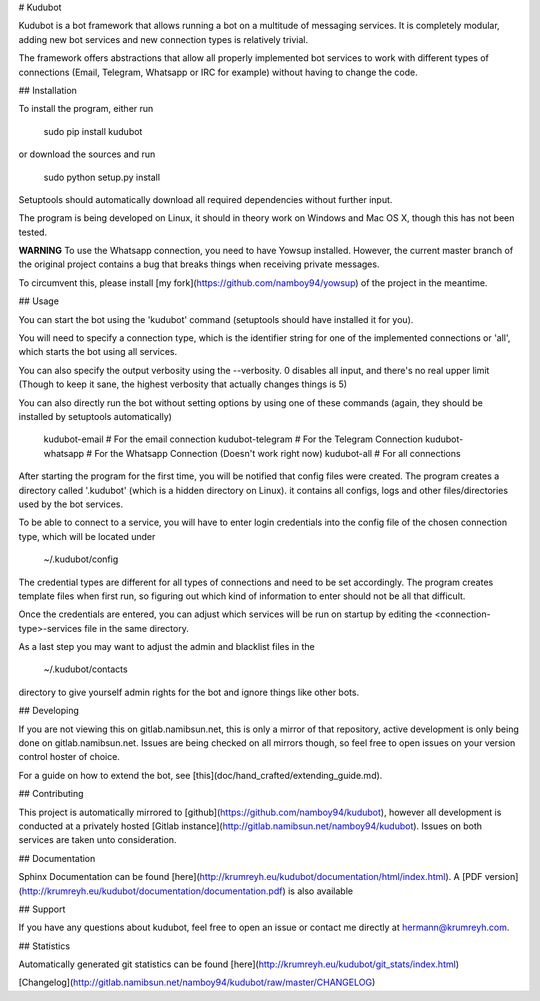 # Kudubot

Kudubot is a bot framework that allows running a bot on a multitude of messaging services. It is completely
modular, adding new bot services and new connection types is relatively trivial.

The framework offers abstractions that allow all properly implemented bot services to work with different types of
connections (Email, Telegram, Whatsapp or IRC for example) without having to change the code.

## Installation

To install the program, either run

    sudo pip install kudubot

or download the sources and run

    sudo python setup.py install

Setuptools should automatically download all required dependencies without further input.

The program is being developed on Linux, it should in theory work on Windows and Mac OS X, though this has not been
tested.

**WARNING**
To use the Whatsapp connection, you need to have Yowsup installed. However, the current master
branch of the original project contains a bug that breaks things when receiving private messages.

To circumvent this, please install [my fork](https://github.com/namboy94/yowsup) of the project in the meantime.

## Usage

You can start the bot using the 'kudubot' command (setuptools should have installed it for you).

You will need to specify a connection type, which is the identifier string for one of the implemented
connections or 'all', which starts the bot using all services.

You can also specify the output verbosity using the --verbosity. 0 disables all input, and there's no real
upper limit (Though to keep it sane, the highest verbosity that actually changes things is 5)

You can also directly run the bot without setting options by using one of these commands (again, they should be
installed by setuptools automatically)

    kudubot-email     # For the email connection
    kudubot-telegram  # For the Telegram Connection
    kudubot-whatsapp  # For the Whatsapp Connection  (Doesn't work right now)
    kudubot-all       # For all connections

After starting the program for the first time, you will be notified that config files were created.
The program creates a directory called '.kudubot' (which is a hidden directory on Linux). it contains
all configs, logs and other files/directories used by the bot services.

To be able to connect to a service, you will have to enter login credentials into the config file of the chosen
connection type, which will be located under

    ~/.kudubot/config

The credential types are different for all types of connections and need to be set accordingly. The program creates
template files when first run, so figuring out which kind of information to enter should not be all that difficult.

Once the credentials are entered, you can adjust which services will be run on startup by editing the
<connection-type>-services file in the same directory.

As a last step you may want to adjust the admin and blacklist files in the 

    ~/.kudubot/contacts

directory to give yourself admin rights for the bot and ignore things like other bots.


## Developing

If you are not viewing this on gitlab.namibsun.net, this is only a mirror of that repository, active development
is only being done on gitlab.namibsun.net. Issues are being checked on all mirrors though, so feel free to open
issues on your version control hoster of choice.

For a guide on how to extend the bot, see [this](doc/hand_crafted/extending_guide.md).

## Contributing

This project is automatically mirrored to [github](https://github.com/namboy94/kudubot), however all development
is conducted at a privately hosted [Gitlab instance](http://gitlab.namibsun.net/namboy94/kudubot). Issues
on both services are taken unto consideration.

## Documentation

Sphinx Documentation can be found [here](http://krumreyh.eu/kudubot/documentation/html/index.html).
A [PDF version](http://krumreyh.eu/kudubot/documentation/documentation.pdf) is also available

## Support

If you have any questions about kudubot, feel free to open an issue or contact me directly at
hermann@krumreyh.com.

## Statistics

Automatically generated git statistics can be found [here](http://krumreyh.eu/kudubot/git_stats/index.html)

[Changelog](http://gitlab.namibsun.net/namboy94/kudubot/raw/master/CHANGELOG)

